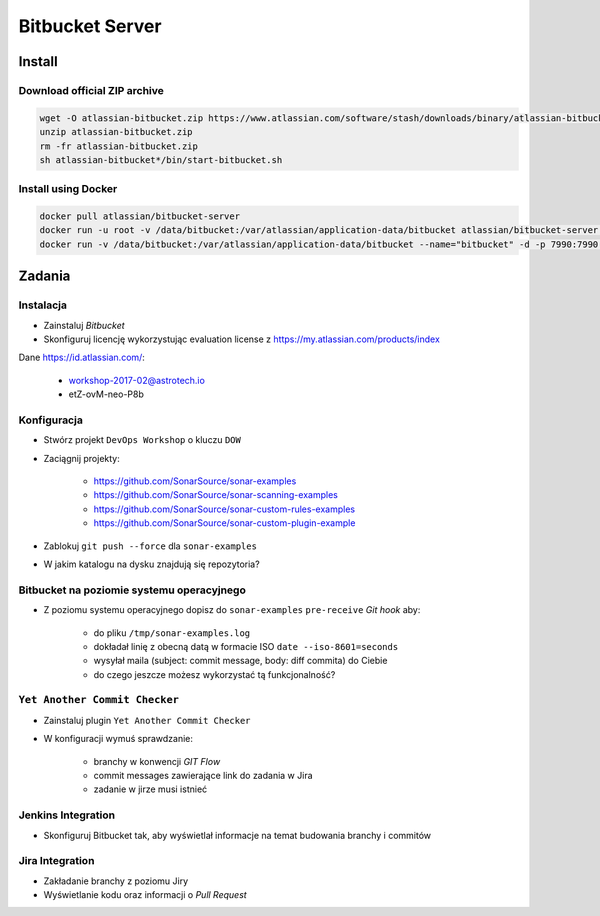Bitbucket Server
================

Install
-------

Download official ZIP archive
^^^^^^^^^^^^^^^^^^^^^^^^^^^^^

.. code-block:: sh

    wget -O atlassian-bitbucket.zip https://www.atlassian.com/software/stash/downloads/binary/atlassian-bitbucket-4.14.0.zip
    unzip atlassian-bitbucket.zip
    rm -fr atlassian-bitbucket.zip
    sh atlassian-bitbucket*/bin/start-bitbucket.sh

Install using Docker
^^^^^^^^^^^^^^^^^^^^

.. code-block:: sh

    docker pull atlassian/bitbucket-server
    docker run -u root -v /data/bitbucket:/var/atlassian/application-data/bitbucket atlassian/bitbucket-server chown -R daemon  /var/atlassian/application-data/bitbucket
    docker run -v /data/bitbucket:/var/atlassian/application-data/bitbucket --name="bitbucket" -d -p 7990:7990 -p 7999:7999 atlassian/bitbucket-server


Zadania
-------

Instalacja
^^^^^^^^^^
* Zainstaluj `Bitbucket`
* Skonfiguruj licencję wykorzystując evaluation license z https://my.atlassian.com/products/index

Dane https://id.atlassian.com/:

    - workshop-2017-02@astrotech.io
    - etZ-ovM-neo-P8b

Konfiguracja
^^^^^^^^^^^^
* Stwórz projekt ``DevOps Workshop`` o kluczu ``DOW``
* Zaciągnij projekty:

    * https://github.com/SonarSource/sonar-examples
    * https://github.com/SonarSource/sonar-scanning-examples
    * https://github.com/SonarSource/sonar-custom-rules-examples
    * https://github.com/SonarSource/sonar-custom-plugin-example

* Zablokuj ``git push --force`` dla ``sonar-examples``
* W jakim katalogu na dysku znajdują się repozytoria?

Bitbucket na poziomie systemu operacyjnego
^^^^^^^^^^^^^^^^^^^^^^^^^^^^^^^^^^^^^^^^^^
* Z poziomu systemu operacyjnego dopisz do ``sonar-examples`` ``pre-receive`` `Git hook` aby:

    * do pliku ``/tmp/sonar-examples.log``
    * dokładał linię z obecną datą w formacie ISO ``date --iso-8601=seconds``
    * wysyłał maila (subject: commit message, body: diff commita) do Ciebie
    * do czego jeszcze możesz wykorzystać tą funkcjonalność?

``Yet Another Commit Checker``
^^^^^^^^^^^^^^^^^^^^^^^^^^^^^^
* Zainstaluj plugin ``Yet Another Commit Checker``
* W konfiguracji wymuś sprawdzanie:

    * branchy w konwencji `GIT Flow`
    * commit messages zawierające link do zadania w Jira
    * zadanie w jirze musi istnieć

Jenkins Integration
^^^^^^^^^^^^^^^^^^^
* Skonfiguruj Bitbucket tak, aby wyświetlał informacje na temat budowania branchy i commitów

Jira Integration
^^^^^^^^^^^^^^^^
* Zakładanie branchy z poziomu Jiry
* Wyświetlanie kodu oraz informacji o `Pull Request`


